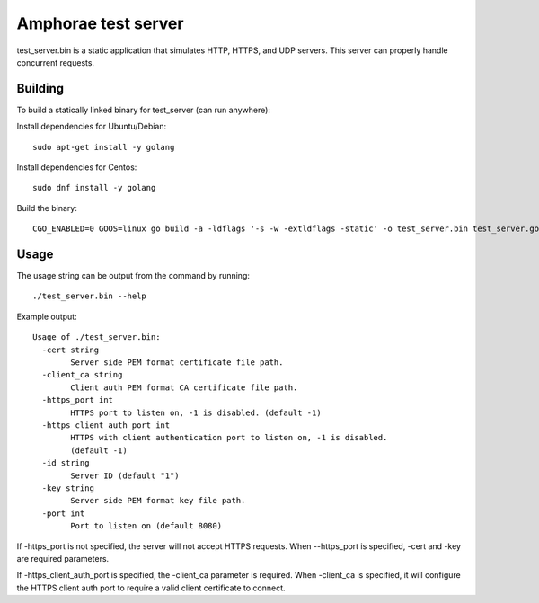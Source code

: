 ====================
Amphorae test server
====================

test_server.bin is a static application that simulates HTTP, HTTPS, and UDP
servers. This server can properly handle concurrent requests.

Building
--------

To build a statically linked binary for test_server (can run anywhere):

Install dependencies for Ubuntu/Debian:

::

    sudo apt-get install -y golang

Install dependencies for Centos:

::

    sudo dnf install -y golang

Build the binary:

::

    CGO_ENABLED=0 GOOS=linux go build -a -ldflags '-s -w -extldflags -static' -o test_server.bin test_server.go


Usage
-----

The usage string can be output from the command by running:

::

    ./test_server.bin --help

Example output:

::

  Usage of ./test_server.bin:
    -cert string
          Server side PEM format certificate file path.
    -client_ca string
          Client auth PEM format CA certificate file path.
    -https_port int
          HTTPS port to listen on, -1 is disabled. (default -1)
    -https_client_auth_port int
          HTTPS with client authentication port to listen on, -1 is disabled.
          (default -1)
    -id string
          Server ID (default "1")
    -key string
          Server side PEM format key file path.
    -port int
          Port to listen on (default 8080)

If -https_port is not specified, the server will not accept HTTPS requests.
When --https_port is specified, -cert and -key are required parameters.

If -https_client_auth_port is specified, the -client_ca parameter is required.
When -client_ca is specified, it will configure the HTTPS client auth port to
require a valid client certificate to connect.
